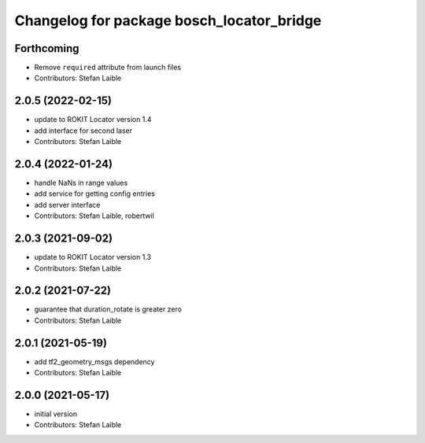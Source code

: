^^^^^^^^^^^^^^^^^^^^^^^^^^^^^^^^^^^^^^^^^^
Changelog for package bosch_locator_bridge
^^^^^^^^^^^^^^^^^^^^^^^^^^^^^^^^^^^^^^^^^^

Forthcoming
-----------
* Remove ``required`` attribute from launch files
* Contributors: Stefan Laible

2.0.5 (2022-02-15)
------------------
* update to ROKIT Locator version 1.4
* add interface for second laser
* Contributors: Stefan Laible

2.0.4 (2022-01-24)
------------------
* handle NaNs in range values
* add service for getting config entries
* add server interface
* Contributors: Stefan Laible, robertwil

2.0.3 (2021-09-02)
------------------
* update to ROKIT Locator version 1.3
* Contributors: Stefan Laible

2.0.2 (2021-07-22)
------------------
* guarantee that duration_rotate is greater zero
* Contributors: Stefan Laible

2.0.1 (2021-05-19)
------------------
* add tf2_geometry_msgs dependency
* Contributors: Stefan Laible

2.0.0 (2021-05-17)
------------------
* initial version
* Contributors: Stefan Laible
